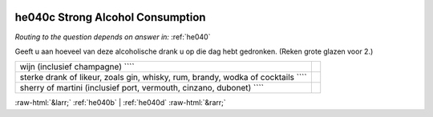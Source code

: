 .. _he040c:

 
 .. role:: raw-html(raw) 
        :format: html 

he040c Strong Alcohol Consumption
=================================
*Routing to the question depends on answer in:* :ref:`he040`

Geeft u aan hoeveel van deze alcoholische drank u op die dag hebt gedronken. (Reken grote glazen voor 2.)

.. csv-table::
   :delim: |

           wijn (inclusief champagne) ```` |  
           sterke drank of likeur, zoals gin, whisky, rum, brandy, wodka of cocktails ```` |  
           sherry of martini (inclusief port, vermouth, cinzano, dubonet) ```` |  

.. image:: ../_screenshots/he040c.png


:raw-html:`&larr;` :ref:`he040b` | :ref:`he040d` :raw-html:`&rarr;`
